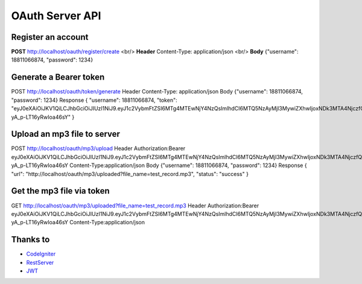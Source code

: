###################
OAuth Server API
###################

*******************
Register an account
*******************

**POST** http://localhost/oauth/register/create <br/> 
**Header** Content-Type: application/json  <br/>
**Body** {"username": 18811066874, "password": 1234} 

**************************
Generate a Bearer token
**************************

POST http://localhost/oauth/token/generate
Header Content-Type: application/json
Body {"username": 18811066874, "password": 1234}
Response
{
"username": 18811066874,
"token": "eyJ0eXAiOiJKV1QiLCJhbGciOiJIUzI1NiJ9.eyJ1c2VybmFtZSI6MTg4MTEwNjY4NzQsImlhdCI6MTQ5NzAyMjI3MywiZXhwIjoxNDk3MTA4NjczfQ.L4u_hrS59OcOpSLyp_v_ag5-yA_p-LT16yRwIoa46sY"
} 

*******************
Upload an mp3 file to server
*******************

POST http://localhost/oauth/mp3/upload
Header
Authorization:Bearer eyJ0eXAiOiJKV1QiLCJhbGciOiJIUzI1NiJ9.eyJ1c2VybmFtZSI6MTg4MTEwNjY4NzQsImlhdCI6MTQ5NzAyMjI3MywiZXhwIjoxNDk3MTA4NjczfQ.L4u_hrS59OcOpSLyp_v_ag5-yA_p-LT16yRwIoa46sY
Content-Type:application/json
Body {"username": 18811066874, "password": 1234}
Response
{
"url": "http://localhost/oauth/mp3/uploaded?file_name=test_record.mp3",
"status": "success"
} 

************
Get the mp3 file via token
************

GET http://localhost/oauth/mp3/uploaded?file_name=test_record.mp3
Header
Authorization:Bearer eyJ0eXAiOiJKV1QiLCJhbGciOiJIUzI1NiJ9.eyJ1c2VybmFtZSI6MTg4MTEwNjY4NzQsImlhdCI6MTQ5NzAyMjI3MywiZXhwIjoxNDk3MTA4NjczfQ.L4u_hrS59OcOpSLyp_v_ag5-yA_p-LT16yRwIoa46sY
Content-Type:application/json 

*********
Thanks to
*********

-  `CodeIgniter <https://codeigniter.com/docs>`_
-  `RestServer <https://github.com/chriskacerguis/codeigniter-restserver>`_
-  `JWT <https://github.com/firebase/php-jwt>`_